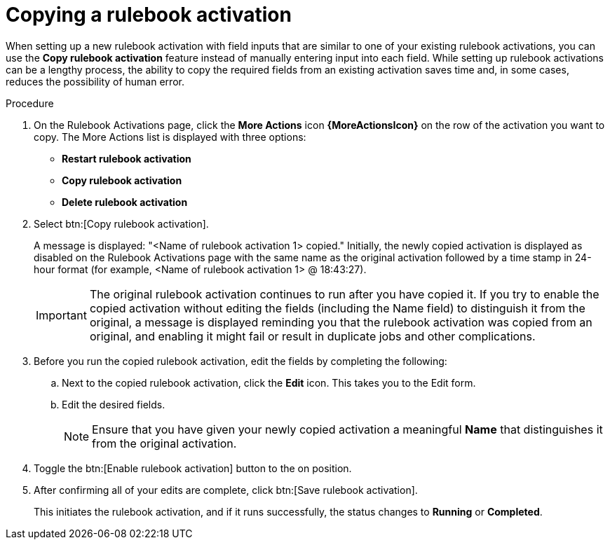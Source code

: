 [id="eda-copy-rulebook-activation"]

= Copying a rulebook activation

When setting up a new rulebook activation with field inputs that are similar to one of your existing rulebook activations, you can use the *Copy rulebook activation* feature instead of manually entering input into each field. While setting up rulebook activations can be a lengthy process, the ability to copy the required fields from an existing activation saves time and, in some cases, reduces the possibility of human error.

.Procedure

. On the Rulebook Activations page, click the *More Actions* icon *{MoreActionsIcon}* on the row of the activation you want to copy. The More Actions list is displayed with three options:
** *Restart rulebook activation*
** *Copy rulebook activation*
** *Delete rulebook activation*
. Select btn:[Copy rulebook activation]. 
+
A message is displayed: "<Name of rulebook activation 1> copied." Initially, the newly copied activation is displayed as disabled on the Rulebook Activations page with the same name as the original activation followed by a time stamp in 24-hour format (for example, <Name of rulebook activation 1> @ 18:43:27).
+
[IMPORTANT]
====
The original rulebook activation continues to run after you have copied it. If you try to enable the copied activation without editing the fields (including the Name field) to distinguish it from the original, a message is displayed reminding you that the rulebook activation was copied from an original, and enabling it might fail or result in duplicate jobs and other complications.
====
 
. Before you run the copied rulebook activation, edit the fields by completing the following: 
.. Next to the copied rulebook activation, click the *Edit* icon. This takes you to the Edit form. 
.. Edit the desired fields.
+
[NOTE]
====
Ensure that you have given your newly copied activation a meaningful *Name* that distinguishes it from the original activation.
====
. Toggle the btn:[Enable rulebook activation] button to the on position. 
. After confirming all of your edits are complete, click btn:[Save rulebook activation].
+
This initiates the rulebook activation, and if it runs successfully, the status changes to *Running* or *Completed*.
